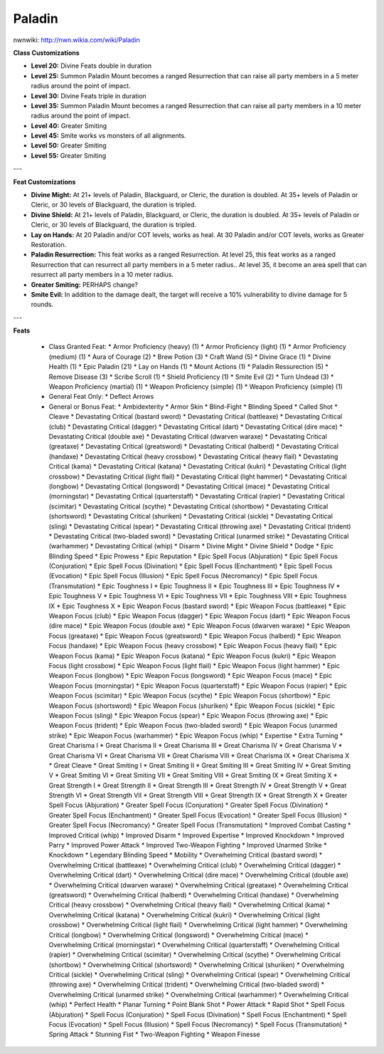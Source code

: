 Paladin
=======

nwnwiki: http://nwn.wikia.com/wiki/Paladin

**Class Customizations**

* **Level 20:** Divine Feats double in duration
* **Level 25:** Summon Paladin Mount becomes a ranged Resurrection that can raise all party members in a 5 meter radius around the point of impact.
* **Level 30:** Divine Feats triple in duration
* **Level 35:** Summon Paladin Mount becomes a ranged Resurrection that can raise all party members in a 10 meter radius around the point of impact.
* **Level 40:** Greater Smiting
* **Level 45:** Smite works vs monsters of all alignments.
* **Level 50:** Greater Smiting
* **Level 55:** Greater Smiting

---

**Feat Customizations**

* **Divine Might:**  At 21+ levels of Paladin, Blackguard, or Cleric, the duration is doubled.  At 35+ levels of Paladin or Cleric, or 30 levels of Blackguard, the duration is tripled.
* **Divine Shield:**  At 21+ levels of Paladin, Blackguard, or Cleric, the duration is doubled.  At 35+ levels of Paladin or Cleric, or 30 levels of Blackguard, the duration is tripled.
* **Lay on Hands:**  At 20 Paladin and/or COT levels, works as heal.  At 30 Paladin and/or COT levels, works as Greater Restoration.
* **Paladin Resurrection:** This feat works as a ranged Resurrection.  At level 25, this feat works as a ranged Resurrection that can resurrect all party members in a 5 meter radius..  At level 35, it become an area spell that can resurrect all party members in a 10 meter radius.
* **Greater Smiting:** PERHAPS change?
* **Smite Evil:** In addition to the damage dealt, the target will receive a 10% vulnerability to divine damage for 5 rounds.

---

**Feats**

  * Class Granted Feat:
    * Armor Proficiency (heavy) (1)
    * Armor Proficiency (light) (1)
    * Armor Proficiency (medium) (1)
    * Aura of Courage (2)
    * Brew Potion (3)
    * Craft Wand (5)
    * Divine Grace (1)
    * Divine Health (1)
    * Epic Paladin (21)
    * Lay on Hands (1)
    * Mount Actions (1)
    * Paladin Ressurection (5)
    * Remove Disease (3)
    * Scribe Scroll (1)
    * Shield Proficiency (1)
    * Smite Evil (2)
    * Turn Undead (3)
    * Weapon Proficiency (martial) (1)
    * Weapon Proficiency (simple) (1)
    * Weapon Proficiency (simple) (1)
  * General Feat Only:
    * Deflect Arrows
  * General or Bonus Feat:
    * Ambidexterity
    * Armor Skin
    * Blind-Fight
    * Blinding Speed
    * Called Shot
    * Cleave
    * Devastating Critical (bastard sword)
    * Devastating Critical (battleaxe)
    * Devastating Critical (club)
    * Devastating Critical (dagger)
    * Devastating Critical (dart)
    * Devastating Critical (dire mace)
    * Devastating Critical (double axe)
    * Devastating Critical (dwarven waraxe)
    * Devastating Critical (greataxe)
    * Devastating Critical (greatsword)
    * Devastating Critical (halberd)
    * Devastating Critical (handaxe)
    * Devastating Critical (heavy crossbow)
    * Devastating Critical (heavy flail)
    * Devastating Critical (kama)
    * Devastating Critical (katana)
    * Devastating Critical (kukri)
    * Devastating Critical (light crossbow)
    * Devastating Critical (light flail)
    * Devastating Critical (light hammer)
    * Devastating Critical (longbow)
    * Devastating Critical (longsword)
    * Devastating Critical (mace)
    * Devastating Critical (morningstar)
    * Devastating Critical (quarterstaff)
    * Devastating Critical (rapier)
    * Devastating Critical (scimitar)
    * Devastating Critical (scythe)
    * Devastating Critical (shortbow)
    * Devastating Critical (shortsword)
    * Devastating Critical (shuriken)
    * Devastating Critical (sickle)
    * Devastating Critical (sling)
    * Devastating Critical (spear)
    * Devastating Critical (throwing axe)
    * Devastating Critical (trident)
    * Devastating Critical (two-bladed sword)
    * Devastating Critical (unarmed strike)
    * Devastating Critical (warhammer)
    * Devastating Critical (whip)
    * Disarm
    * Divine Might
    * Divine Shield
    * Dodge
    * Epic Blinding Speed
    * Epic Prowess
    * Epic Reputation
    * Epic Spell Focus (Abjuration)
    * Epic Spell Focus (Conjuration)
    * Epic Spell Focus (Divination)
    * Epic Spell Focus (Enchantment)
    * Epic Spell Focus (Evocation)
    * Epic Spell Focus (Illusion)
    * Epic Spell Focus (Necromancy)
    * Epic Spell Focus (Transmutation)
    * Epic Toughness I
    * Epic Toughness II
    * Epic Toughness III
    * Epic Toughness IV
    * Epic Toughness V
    * Epic Toughness VI
    * Epic Toughness VII
    * Epic Toughness VIII
    * Epic Toughness IX
    * Epic Toughness X
    * Epic Weapon Focus (bastard sword)
    * Epic Weapon Focus (battleaxe)
    * Epic Weapon Focus (club)
    * Epic Weapon Focus (dagger)
    * Epic Weapon Focus (dart)
    * Epic Weapon Focus (dire mace)
    * Epic Weapon Focus (double axe)
    * Epic Weapon Focus (dwarven waraxe)
    * Epic Weapon Focus (greataxe)
    * Epic Weapon Focus (greatsword)
    * Epic Weapon Focus (halberd)
    * Epic Weapon Focus (handaxe)
    * Epic Weapon Focus (heavy crossbow)
    * Epic Weapon Focus (heavy flail)
    * Epic Weapon Focus (kama)
    * Epic Weapon Focus (katana)
    * Epic Weapon Focus (kukri)
    * Epic Weapon Focus (light crossbow)
    * Epic Weapon Focus (light flail)
    * Epic Weapon Focus (light hammer)
    * Epic Weapon Focus (longbow)
    * Epic Weapon Focus (longsword)
    * Epic Weapon Focus (mace)
    * Epic Weapon Focus (morningstar)
    * Epic Weapon Focus (quarterstaff)
    * Epic Weapon Focus (rapier)
    * Epic Weapon Focus (scimitar)
    * Epic Weapon Focus (scythe)
    * Epic Weapon Focus (shortbow)
    * Epic Weapon Focus (shortsword)
    * Epic Weapon Focus (shuriken)
    * Epic Weapon Focus (sickle)
    * Epic Weapon Focus (sling)
    * Epic Weapon Focus (spear)
    * Epic Weapon Focus (throwing axe)
    * Epic Weapon Focus (trident)
    * Epic Weapon Focus (two-bladed sword)
    * Epic Weapon Focus (unarmed strike)
    * Epic Weapon Focus (warhammer)
    * Epic Weapon Focus (whip)
    * Expertise
    * Extra Turning
    * Great Charisma I
    * Great Charisma II
    * Great Charisma III
    * Great Charisma IV
    * Great Charisma V
    * Great Charisma VI
    * Great Charisma VII
    * Great Charisma VIII
    * Great Charisma IX
    * Great Charisma X
    * Great Cleave
    * Great Smiting I
    * Great Smiting II
    * Great Smiting III
    * Great Smiting IV
    * Great Smiting V
    * Great Smiting VI
    * Great Smiting VII
    * Great Smiting VIII
    * Great Smiting IX
    * Great Smiting X
    * Great Strength I
    * Great Strength II
    * Great Strength III
    * Great Strength IV
    * Great Strength V
    * Great Strength VI
    * Great Strength VII
    * Great Strength VIII
    * Great Strength IX
    * Great Strength X
    * Greater Spell Focus (Abjuration)
    * Greater Spell Focus (Conjuration)
    * Greater Spell Focus (Divination)
    * Greater Spell Focus (Enchantment)
    * Greater Spell Focus (Evocation)
    * Greater Spell Focus (Illusion)
    * Greater Spell Focus (Necromancy)
    * Greater Spell Focus (Transmutation)
    * Improved Combat Casting
    * Improved Critical (whip)
    * Improved Disarm
    * Improved Expertise
    * Improved Knockdown
    * Improved Parry
    * Improved Power Attack
    * Improved Two-Weapon Fighting
    * Improved Unarmed Strike
    * Knockdown
    * Legendary Blinding Speed
    * Mobility
    * Overwhelming Critical (bastard sword)
    * Overwhelming Critical (battleaxe)
    * Overwhelming Critical (club)
    * Overwhelming Critical (dagger)
    * Overwhelming Critical (dart)
    * Overwhelming Critical (dire mace)
    * Overwhelming Critical (double axe)
    * Overwhelming Critical (dwarven waraxe)
    * Overwhelming Critical (greataxe)
    * Overwhelming Critical (greatsword)
    * Overwhelming Critical (halberd)
    * Overwhelming Critical (handaxe)
    * Overwhelming Critical (heavy crossbow)
    * Overwhelming Critical (heavy flail)
    * Overwhelming Critical (kama)
    * Overwhelming Critical (katana)
    * Overwhelming Critical (kukri)
    * Overwhelming Critical (light crossbow)
    * Overwhelming Critical (light flail)
    * Overwhelming Critical (light hammer)
    * Overwhelming Critical (longbow)
    * Overwhelming Critical (longsword)
    * Overwhelming Critical (mace)
    * Overwhelming Critical (morningstar)
    * Overwhelming Critical (quarterstaff)
    * Overwhelming Critical (rapier)
    * Overwhelming Critical (scimitar)
    * Overwhelming Critical (scythe)
    * Overwhelming Critical (shortbow)
    * Overwhelming Critical (shortsword)
    * Overwhelming Critical (shuriken)
    * Overwhelming Critical (sickle)
    * Overwhelming Critical (sling)
    * Overwhelming Critical (spear)
    * Overwhelming Critical (throwing axe)
    * Overwhelming Critical (trident)
    * Overwhelming Critical (two-bladed sword)
    * Overwhelming Critical (unarmed strike)
    * Overwhelming Critical (warhammer)
    * Overwhelming Critical (whip)
    * Perfect Health
    * Planar Turning
    * Point Blank Shot
    * Power Attack
    * Rapid Shot
    * Spell Focus (Abjuration)
    * Spell Focus (Conjuration)
    * Spell Focus (Divination)
    * Spell Focus (Enchantment)
    * Spell Focus (Evocation)
    * Spell Focus (Illusion)
    * Spell Focus (Necromancy)
    * Spell Focus (Transmutation)
    * Spring Attack
    * Stunning Fist
    * Two-Weapon Fighting
    * Weapon Finesse